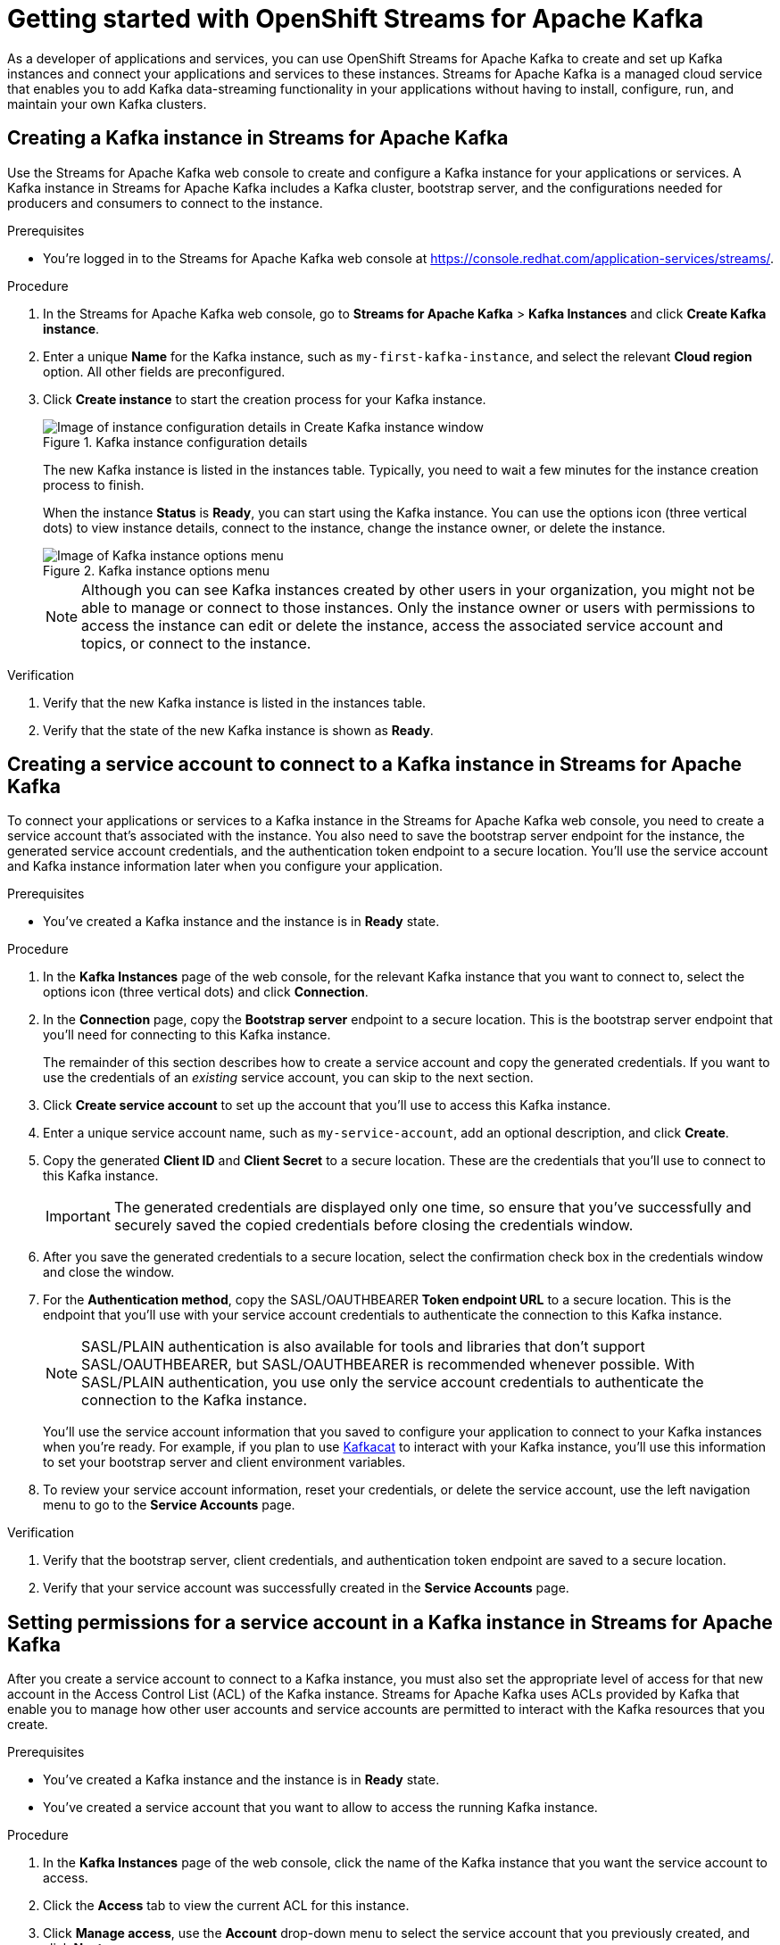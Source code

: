////
START GENERATED ATTRIBUTES
WARNING: This content is generated by running npm --prefix .build run generate:attributes
////

//OpenShift Application Services
:org-name: Application Services
:product-long-rhoas: OpenShift Application Services
:community:
:imagesdir: ./images
:property-file-name: app-services.properties
:samples-git-repo: https://github.com/redhat-developer/app-services-guides
:base-url: https://github.com/redhat-developer/app-services-guides/tree/main/docs/

//OpenShift Application Services CLI
:rhoas-cli-base-url: https://github.com/redhat-developer/app-services-cli/tree/main/docs/
:rhoas-cli-ref-url: commands
:rhoas-cli-installation-url: rhoas/rhoas-cli-installation/README.adoc

//OpenShift Streams for Apache Kafka
:product-long-kafka: OpenShift Streams for Apache Kafka
:product-kafka: Streams for Apache Kafka
:product-version-kafka: 1
:service-url-kafka: https://console.redhat.com/application-services/streams/
:getting-started-url-kafka: kafka/getting-started-kafka/README.adoc
:kafka-bin-scripts-url-kafka: kafka/kafka-bin-scripts-kafka/README.adoc
:kafkacat-url-kafka: kafka/kcat-kafka/README.adoc
:quarkus-url-kafka: kafka/quarkus-kafka/README.adoc
:nodejs-url-kafka: kafka/nodejs-kafka/README.adoc
:rhoas-cli-getting-started-url-kafka: kafka/rhoas-cli-getting-started-kafka/README.adoc
:topic-config-url-kafka: kafka/topic-configuration-kafka/README.adoc
:consumer-config-url-kafka: kafka/consumer-configuration-kafka/README.adoc
:access-mgmt-url-kafka: kafka/access-mgmt-kafka/README.adoc
:metrics-monitoring-url-kafka: kafka/metrics-monitoring-kafka/README.adoc
:service-binding-url-kafka: kafka/service-binding-kafka/README.adoc

//OpenShift Service Registry
:product-long-registry: OpenShift Service Registry
:product-registry: Service Registry
:registry: Service Registry
:product-version-registry: 1
:service-url-registry: https://console.redhat.com/application-services/service-registry/
:getting-started-url-registry: registry/getting-started-registry/README.adoc
:quarkus-url-registry: registry/quarkus-registry/README.adoc
:rhoas-cli-getting-started-url-registry: registry/rhoas-cli-getting-started-registry/README.adoc
:access-mgmt-url-registry: registry/access-mgmt-registry/README.adoc
:content-rules-registry: https://access.redhat.com/documentation/en-us/red_hat_openshift_service_registry/1/guide/9b0fdf14-f0d6-4d7f-8637-3ac9e2069817[Supported Service Registry content and rules]

////
END GENERATED ATTRIBUTES
////

[id="chap-getting-started"]
= Getting started with {product-long-kafka}
ifdef::context[:parent-context: {context}]
:context: getting-started

// Purpose statement for the assembly
[role="_abstract"]
As a developer of applications and services, you can use {product-long-kafka} to create and set up Kafka instances and connect your applications and services to these instances. {product-kafka} is a managed cloud service that enables you to add Kafka data-streaming functionality in your applications without having to install, configure, run, and maintain your own Kafka clusters.

//For more overview information about {product-kafka}, see [variablized link to overview here https://access.redhat.com/documentation/en-us/red_hat_openshift_streams_for_apache_kafka/].


ifndef::community[]
.Prerequisites
* You have a Red Hat account.
//* You have a subscription to {product-long-kafka}. For more information about signing up, see *<@SME: Where to link?>*.
endif::[]

// Condition out QS-only content so that it doesn't appear in docs.
// All QS anchor IDs must be in this alternate anchor ID format `[#anchor-id]` because the ascii splitter relies on the other format `[id="anchor-id"]` to generate module files.
ifdef::qs[]
[#description]
Learn how to create and set up your first Apache Kafka instance in {product-long-kafka}.

[#introduction]
Welcome to the quick start for {product-long-kafka}. In this quick start, you'll learn how to create and inspect a Kafka instance, create a service account to connect an application or service to the instance, and create a topic in the instance.
endif::[]

[id="proc-creating-kafka-instance_{context}"]
== Creating a Kafka instance in {product-kafka}

[role="_abstract"]
Use the {product-kafka} web console to create and configure a Kafka instance for your applications or services. A Kafka instance in {product-kafka} includes a Kafka cluster, bootstrap server, and the configurations needed for producers and consumers to connect to the instance.

ifndef::qs[]
.Prerequisites
* You're logged in to the {product-kafka} web console at {service-url-kafka}[^].
endif::[]

.Procedure
. In the {product-kafka} web console, go to *Streams for Apache Kafka* > *Kafka Instances* and click *Create Kafka instance*.
. Enter a unique *Name* for the Kafka instance, such as `my-first-kafka-instance`, and select the relevant *Cloud region* option. All other fields are preconfigured.
+
////
//For post preview, when more options are available.
. In the *Streams for Apache Kafka* page of the web console, click *Create Kafka instance* and define the following instance details. Some values currently have only one option.
* *Instance name*: Enter a unique name for the instance, such as `my-first-kafka-instance`.
* *Cloud provider*: Select `Amazon Web Services`.
* *Cloud region*: Select `US East, N. Virginia`.
* *Availability zones*: Select `Multi`.
////
. Click *Create instance* to start the creation process for your Kafka instance.
+
--
[.screencapture]
.Kafka instance configuration details
image::sak-configure-kafka-instance.png[Image of instance configuration details in Create Kafka instance window]

The new Kafka instance is listed in the instances table. Typically, you need to wait a few minutes for the instance creation process to finish.

When the instance *Status* is *Ready*, you can start using the Kafka instance. You can use the options icon (three vertical dots) to view instance details, connect to the instance, change the instance owner, or delete the instance.

[.screencapture]
.Kafka instance options menu
image::sak-kafka-instance-options.png[Image of Kafka instance options menu]

NOTE: Although you can see Kafka instances created by other users in your organization, you might not be able to manage or connect to those instances. Only the instance owner or users with permissions to access the instance can edit or delete the instance, access the associated service account and topics, or connect to the instance.
--

.Verification
ifdef::qs[]
* Is the new Kafka instance listed in the instances table?
* Is the state of the new Kafka instance shown as *Ready*?
endif::[]
ifndef::qs[]
. Verify that the new Kafka instance is listed in the instances table.
. Verify that the state of the new Kafka instance is shown as *Ready*.
endif::[]


////
// Commenting out the following for now, which belongs in an onboarding tour (Stetson, 4 March 2021)

When you're in the {Product_short} environment, you will see a left menu panel. This panel provides access to all resources related to the service, including the `Quick starts` and `Documentation`.

In the lower left of the screen you'll see a lightbulb icon. This icon gives access to the `Resource Center`. Here you can find the latest information about the service, like product updates, upcoming events, etc.

image::sak-crc-resource-center.png[Image of Resource Center in web console]

The center of the page shows you the list of Kafka instances that are currently running within your organisation. If this is your, or your organisations, first interaction with {Product_short}, this list will be empty.

image::sak-kafka-overview.png[Image of initial empty instances table]
////

[id="proc-creating-service-account_{context}"]
== Creating a service account to connect to a Kafka instance in {product-kafka}

[role="_abstract"]
To connect your applications or services to a Kafka instance in the {product-kafka} web console, you need to create a service account that's associated with the instance. You also need to save the bootstrap server endpoint for the instance, the generated service account credentials, and the authentication token endpoint to a secure location. You'll use the service account and Kafka instance information later when you configure your application.

.Prerequisites
* You've created a Kafka instance and the instance is in *Ready* state.

.Procedure
. In the *Kafka Instances* page of the web console, for the relevant Kafka instance that you want to connect to, select the options icon (three vertical dots) and click *Connection*.
. In the *Connection* page, copy the *Bootstrap server* endpoint to a secure location. This is the bootstrap server endpoint that you'll need for connecting to this Kafka instance.
+
ifdef::qs[]
The remainder of this task describes how to create a service account and copy the generated credentials.
If you want to use the credentials of an _existing_ service account, you can skip to the next task.
endif::[]
ifndef::qs[]
The remainder of this section describes how to create a service account and copy the generated credentials.
If you want to use the credentials of an _existing_ service account, you can skip to the next section.
endif::[]
. Click *Create service account* to set up the account that you'll use to access this Kafka instance.
. Enter a unique service account name, such as `my-service-account`, add an optional description, and click *Create*.
. Copy the generated *Client ID* and *Client Secret* to a secure location. These are the credentials that you'll use to connect to this Kafka instance.
+
IMPORTANT: The generated credentials are displayed only one time, so ensure that you've successfully and securely saved the copied credentials before closing the credentials window.

. After you save the generated credentials to a secure location, select the confirmation check box in the credentials window and close the window.
. For the *Authentication method*, copy the SASL/OAUTHBEARER *Token endpoint URL* to a secure location. This is the endpoint that you'll use with your service account credentials to authenticate the connection to this Kafka instance.
+
NOTE: SASL/PLAIN authentication is also available for tools and libraries that don't support SASL/OAUTHBEARER, but SASL/OAUTHBEARER is recommended whenever possible. With SASL/PLAIN authentication, you use only the service account credentials to authenticate the connection to the Kafka instance.

+
You'll use the service account information that you saved to configure your application to connect to your Kafka instances when you're ready. For example, if you plan to use https://github.com/edenhill/kafkacat[Kafkacat^] to interact with your Kafka instance, you'll use this information to set your bootstrap server and client environment variables.
. To review your service account information, reset your credentials, or delete the service account, use the left navigation menu to go to the *Service Accounts* page.

.Verification
ifdef::qs[]
* Did you save the bootstrap server, client credentials, and authentication token endpoint to a secure location?
* Did you verify that your service account was successfully created in the *Service Accounts* page?
endif::[]
ifndef::qs[]
. Verify that the bootstrap server, client credentials, and authentication token endpoint are saved to a secure location.
. Verify that your service account was successfully created in the *Service Accounts* page.
endif::[]

[id="proc-setting-service-account-permissions_{context}"]
== Setting permissions for a service account in a Kafka instance in {product-kafka}

[role="_abstract"]
After you create a service account to connect to a Kafka instance, you must also set the appropriate level of access for that new account in the Access Control List (ACL) of the Kafka instance. {product-kafka} uses ACLs provided by Kafka that enable you to manage how other user accounts and service accounts are permitted to interact with the Kafka resources that you create.

.Prerequisites
* You've created a Kafka instance and the instance is in *Ready* state.
* You've created a service account that you want to allow to access the running Kafka instance.

.Procedure
. In the *Kafka Instances* page of the web console, click the name of the Kafka instance that you want the service account to access.
. Click the *Access* tab to view the current ACL for this instance.
. Click *Manage access*, use the *Account* drop-down menu to select the service account that you previously created, and click *Next*.
. Under *Assign Permissions*, use the drop-down menu to select the *Consume from a topic* and the *Produce to a topic* permission options, and set all resource identifiers and values to `Is *`.
+
--
These permissions enable applications associated with the service account to create and delete topics in the Kafka instance, to produce and consume messages in any topic in the instance, and to use any consumer group and any producer.

These permission settings result in the following ACL permissions for the new service account:

.Example ACL permissions for a new service account
[cols="25%,25%,25%,25%"]
|===
h|Resource type
h|Resource identifier and value
h|Access type
h|Operation

|`Topic`

(For consuming)
|`Is` = `*`
|`Allow`
|`Read`, `Describe`

|`Consumer group`

(For consuming)
|`Is` = `*`
|`Allow`
|`Read`

|`Topic`

(For producing)
|`Is` = `*`
|`Allow`
|`Write`, `Create`, `Describe`
|===

NOTE: Alternatively, you can click *Add permission* to individually create one `Topic` entry and one `Consumer group` entry, both with `Allow` access to `All` operations. This enables both consuming and producing for the topic in a single entry, and enables all permissions for the consumer group in a single entry. But you must configure these entries individually without using the predefined permission options.

--
. After you add these permissions for the service account, click *Save* to finish.

.Verification
ifdef::qs[]
* Are the new permissions for the service account listed in the *Access* page of the Kafka instance?
endif::[]
ifndef::qs[]
* Verify that the new permissions for the service account are listed in the *Access* page of the Kafka instance.

[role="_additional-resources"]
.Additional resources
* {base-url}{access-mgmt-url-kafka}[_Managing account access in {product-long-kafka}_^]
* link:https://kafka.apache.org/documentation/#security_authz[Authorization and ACLs^] in Kafka documentation
endif::[]

[id="proc-creating-kafka-topic_{context}"]
== Creating a Kafka topic in {product-kafka}

[role="_abstract"]
After you create a Kafka instance, you can create Kafka topics to start producing and consuming messages in your services.

.Prerequisites
* You've created a Kafka instance and the instance is in *Ready* state.

.Procedure
. In the *Kafka Instances* page of the web console, click the name of the Kafka instance that you want to add a topic to.
. Select the *Topics* tab, click *Create topic*, and follow the guided steps to define the topic details. Click *Next* to complete each step and click *Finish* to complete the setup.
+
--
[.screencapture]
.Guided steps to define topic details
image::sak-create-topic.png[Image of wizard to create a topic]

* *Topic name*: Enter a unique topic name, such as `my-first-kafka-topic`.
* *Partitions*: Set the number of partitions for this topic. This example sets the partition to `1` for a single partition. Partitions are distinct lists of messages within a topic and enable parts of a topic to be distributed over multiple brokers in the cluster. A topic can contain one or more partitions, enabling producer and consumer loads to be scaled.
* *Message retention*: Set the message retention time and size to the relevant value and increment. This example sets the retention time to `A week` and the retention size to `Unlimited`. Message retention time is the amount of time that messages are retained in a topic before they are deleted or compacted, depending on the cleanup policy. Retention size is the maximum total size of all log segments in a partition before they are deleted or compacted.
* *Replicas*: For this release of {product-kafka}, the replicas are preconfigured. The number of partition replicas for the topic is set to `3` and the minimum number of follower replicas that must be in sync with a partition leader is set to `2`. Replicas are copies of partitions in a topic. Partition replicas are distributed over multiple brokers in the cluster to ensure topic availability if a broker fails. When a follower replica is in sync with a partition leader, the follower replica can become the new partition leader if needed.

After you complete the topic setup, the new Kafka topic is listed in the topics table. You can now start producing and consuming messages to and from this topic using services that you connect to this instance.
--
. In the topics table, on the right side of the Kafka topic, use the options icon (three vertical dots) to edit or delete the topic as needed.
+
[.screencapture]
.Edit or delete Kafka topic
image::sak-edit-topic.png[Image of topic options to edit or delete]

.Verification
ifdef::qs[]
* Is the new Kafka topic listed in the topics table?
endif::[]
ifndef::qs[]
* Verify that the new Kafka topic is listed in the topics table.
endif::[]

[role="_additional-resources"]
== Additional resources
* https://kafka.apache.org/081/documentation.html#configuration[Configuration^] in Kafka
* {base-url}{rhoas-cli-getting-started-url-kafka}[_Getting started with the `rhoas` CLI for {product-long-kafka}_^]
* {rhoas-cli-base-url}{rhoas-cli-ref-url}[_CLI command reference (rhoas)_^]
* {base-url}{kafkacat-url-kafka}[_Configuring and connecting Kafkacat with {product-long-kafka}_^]
* {base-url}{kafka-bin-scripts-url-kafka}[_Configuring and connecting Kafka scripts with {product-long-kafka}_^]
* {base-url}{quarkus-url-kafka}[_Using Quarkus applications with Kafka instances in {product-long-kafka}_^]

ifdef::qs[]
[#conclusion]
Congratulations! You successfully completed the {product-kafka} Getting Started quick start, and are now ready to use the service.

You can use Kafka scripts to check that you can connect with your Kafka instance.
endif::[]

ifdef::parent-context[:context: {parent-context}]
ifndef::parent-context[:!context:]
